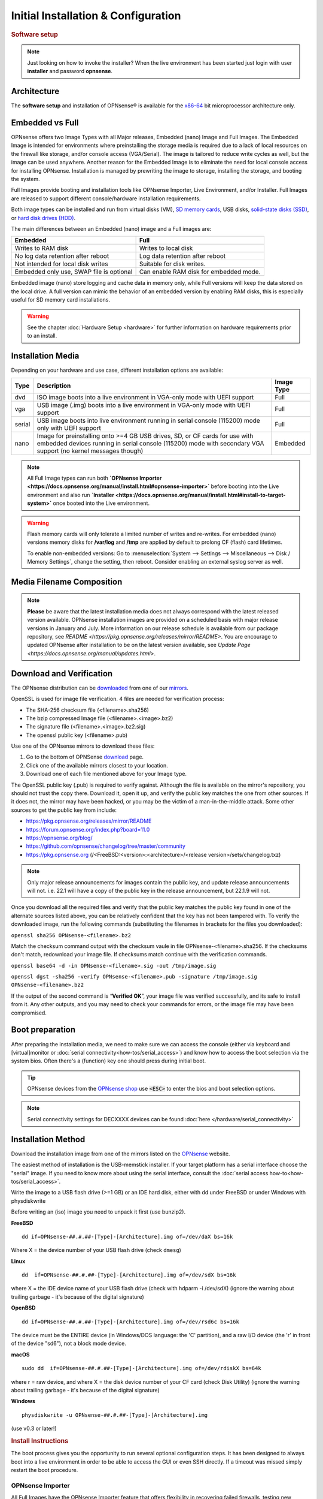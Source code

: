 =====================================
Initial Installation & Configuration
=====================================

.. rubric:: Software setup
   :name: firstHeading
   :class: firstHeading page-header

.. Note::
   Just looking on how to invoke the installer? When the live environment has been
   started just login with user **installer** and password **opnsense**.

------------
Architecture
------------

The **software setup** and installation of OPNsense® is available
for the `x86-64 <https://en.wikipedia.org/wiki/X86-64>`__ bit microprocessor
architecture only.

----------------
Embedded vs Full
----------------

OPNsense offers two Image Types with all Major releases, Embedded (nano) Image 
and Full Images.  The Embedded Image is intended for environments where preinstalling 
the storage media is required due to a lack of local resources on the firewall 
like storage, and/or console access (VGA/Serial).  The image is tailored to reduce 
write cycles as well, but the image can be used anywhere.  Another reason for the 
Embedded Image is to eliminate the need for local console access for installing OPNsense.  
Installation is managed by prewriting the image to storage, installing the storage, and 
booting the system.

Full Images provide booting and installation tools like OPNsense Importer, Live Environment, 
and/or Installer.  Full Images are released to support different console/hardware installation 
requirements.  

Both image types can be installed and run from virtual disks (VM), `SD memory
cards <https://en.wikipedia.org/wiki/Secure_Digital>`__, 
USB disks, `solid-state
disks (SSD) <https://en.wikipedia.org/wiki/Solid-state_drive>`__, or `hard disk drives
(HDD) <https://en.wikipedia.org/wiki/Hard_disk_drive>`__.

The main differences between an Embedded (nano) image and a Full images are:

+-----------------------+-----------------------+
| Embedded              | Full                  |
+=======================+=======================+
| Writes to RAM disk    | Writes to local disk  |
+-----------------------+-----------------------+
| No log data retention | Log data retention    |
| after reboot          | after reboot          |
+-----------------------+-----------------------+
| Not intended for      | Suitable for disk     |
| local disk writes     | writes.               |
+-----------------------+-----------------------+
| Embedded only use,    | Can enable RAM disk   |
| SWAP file is optional | for embedded mode.    |
+-----------------------+-----------------------+


Embedded image (nano) store logging and cache data in memory only, while Full versions
will keep the data stored on the local drive. A full version can mimic the
behavior of an embedded version by enabling RAM disks, this is especially
useful for SD memory card installations.

.. Warning::
    See the chapter :doc:`Hardware Setup <hardware>` for
    further information on hardware requirements prior to an install.

------------------
Installation Media
------------------

Depending on your hardware and use case, different installation options are available:

+--------+---------------------------------------------------+------------+
| Type   | Description                                       | Image Type |
+========+===================================================+============+
| dvd    | ISO image boots into a live environment in        | Full       |
|        | VGA-only mode with UEFI support                   |            |
+--------+---------------------------------------------------+------------+
| vga    | USB image (.img) boots into a live environment    | Full       |
|        | in VGA-only mode with UEFI support                |            |
+--------+---------------------------------------------------+------------+
| serial | USB image boots into live environment running in  | Full       |
|        | serial console (115200) mode only with            |            |
|        | UEFI support                                      |            |
+--------+---------------------------------------------------+------------+
| nano   | Image for preinstalling onto >=4 GB USB drives,   | Embedded   |
|        | SD, or CF cards for use with embedded devices     |            |
|        | running in serial console (115200) mode with      |            |
|        | secondary VGA support (no kernel messages though) |            |
+--------+---------------------------------------------------+------------+

.. Note::
   All Full Image types can run both **`OPNsense Importer <https://docs.opnsense.org/manual/install.html#opnsense-importer>`** 
   before booting into the Live environment and also run 
   **`Installer <https://docs.opnsense.org/manual/install.html#install-to-target-system>`** once booted into the Live environment.

.. Warning::

  Flash memory cards will only tolerate a limited number of writes
  and re-writes. For embedded (nano) versions memory disks for **/var/log** and **/tmp** are
  applied by default to prolong CF (flash) card lifetimes.

  To enable non-embedded versions: Go to :menuselection:`System --> Settings --> Miscellaneous --> Disk / Memory Settings`,
  change the setting, then reboot. Consider enabling an external syslog server as well.

------------------------------
Media Filename Composition
------------------------------
.. blockdiag::

   diagram {
     default_shape = roundedbox;
     default_node_color = white;
     default_linecolor = darkblue;
     default_textcolor = black;
     default_group_color = lightgray;

     OS [label="OPNsense-##.#.##-OpenSSL-", width=200];

     platform [label = "amd64-" ];

    OS -> dvd-;

    group {
       orientation = portrait
       label = "Type";
       fontsize = 20;

       dvd- -> nano- -> serial- -> vga-;

     }

     group {
        orientation = portrait
        label = "Architecture";
        fontsize = 20;

        platform;

     }

     group {
          orientation = portrait
          label = "Image Format";
          fontsize = 20;

          "iso.bz2" -> "img.bz2";

     }

     dvd- -> platform -> "iso.bz2";

   }

.. Note::

  **Please** be aware that the latest installation media does not always correspond 
  with the latest released version available. OPNsense installation images are provided 
  on a scheduled basis with major release versions in January and July. More information 
  on our release schedule is available from our package repository, see 
  `README <https://pkg.opnsense.org/releases/mirror/README>`.  You are encourage to updated 
  OPNsense after installation to be on the latest version available, see 
  `Update Page <https://docs.opnsense.org/manual/updates.html>`.


-------------------------
Download and Verification
-------------------------

The OPNsense distribution can be `downloaded <https://opnsense.org/download>`__
from one of our `mirrors <https://opnsense.org/download>`__.

OpenSSL is used for image file verification.  4 files are needed for verification process:

* The SHA-256 checksum file (<filename>.sha256)
* The bzip compressed Image file (<filename>.<image>.bz2)
* The signature file (<filename>.<image>.bz2.sig)
* The openssl public key (<filename>.pub)

Use one of the OPNsense mirrors to download these files:

1. Go to the bottom of OPNSense `download <https://opnsense.org/download>`__ page.
2. Click one of the available mirrors closest to your location.
3. Download one of each file mentioned above for your Image type.

The OpenSSL public key (.pub) is required to verify against.  Although the file is 
available on the mirror's repository, you should not trust the copy there. Download 
it, open it up, and verify the public key matches the one from other sources. If it 
does not, the mirror may have been hacked, or you may be the victim of a man-in-the-middle 
attack. Some other sources to get the public key from include:

* https://pkg.opnsense.org/releases/mirror/README
* https://forum.opnsense.org/index.php?board=11.0
* https://opnsense.org/blog/
* https://github.com/opnsense/changelog/tree/master/community
* https://pkg.opnsense.org (/<FreeBSD:<version>:<architecture>/<release version>/sets/changelog.txz)

.. Note:: 
   Only major release announcements for images contain the public key, and update 
   release announcements will not. i.e. 22.1 will have a copy of the public key in the release 
   announcement, but 22.1.9 will not.

Once you download all the required files and verify that the public key matches 
the public key found in one of the alternate sources listed above, you can be relatively 
confident that the key has not been tampered with. To verify the downloaded image, run 
the following commands (substituting the filenames in brackets for the files you downloaded):

``openssl sha256 OPNsense-<filename>.bz2``

Match the checksum command output with the checksum vaule in file OPNsense-<filename>.sha256.  If the 
checksums don't match, redownload your image file.  If checksums match continue with the verification commands.

``openssl base64 -d -in OPNsense-<filename>.sig -out /tmp/image.sig``

``openssl dgst -sha256 -verify OPNsense-<filename>.pub -signature /tmp/image.sig OPNsense-<filename>.bz2``


If the output of the second command is “**Verified OK**”, your image file was verified 
successfully, and its safe to install from it. Any other outputs, and you may need 
to check your commands for errors, or the image file may have been compromised.



-------------------------
Boot preparation
-------------------------

After preparing the installation media, we need to make sure we can access the console
(either via keyboard and [virtual]monitor or :doc:`serial connectivity<how-tos/serial_access>`) and know how to
access the boot selection via the system bios. Often there's a (function) key one should press during initial boot.

.. Tip::

    OPNsense devices from the `OPNsense shop <https://shop.opnsense.com/>`__ use :code:`<ESC>` to enter the bios and boot selection
    options.

.. Note::

    Serial connectivity settings for DECXXXX devices can be found  :doc:`here </hardware/serial_connectivity>`

-------------------
Installation Method
-------------------

Download the installation image from one of the mirrors listed on the `OPNsense
<https://opnsense.org/download/>`__ website.

The easiest method of installation is the USB-memstick installer. If
your target platform has a serial interface choose the "serial" image.
If you need to know more about using the serial interface,
consult the :doc:`serial access how-to<how-tos/serial_access>`.

Write the image to a USB flash drive (>=1 GB) or an IDE hard disk,
either with dd under FreeBSD or under Windows with physdiskwrite

Before writing an (iso) image you need to unpack it first (use bunzip2).

**FreeBSD**
::

  dd if=OPNsense-##.#.##-[Type]-[Architecture].img of=/dev/daX bs=16k

Where X = the device number of your USB flash drive (check ``dmesg``)

**Linux**
::

  dd  if=OPNsense-##.#.##-[Type]-[Architecture].img of=/dev/sdX bs=16k

where X = the IDE device name of your USB flash drive (check with hdparm -i /dev/sdX)
(ignore the warning about trailing garbage - it's because of the digital signature)

**OpenBSD**

::

     dd if=OPNsense-##.#.##-[Type]-[Architecture].img of=/dev/rsd6c bs=16k

The device must be the ENTIRE device (in Windows/DOS language: the 'C'
partition), and a raw I/O device (the 'r' in front of the device "sd6"),
not a block mode device.

**macOS**

::

      sudo dd  if=OPNsense-##.#.##-[Type]-[Architecture].img of=/dev/rdiskX bs=64k

where r = raw device, and where X = the disk device number of your CF
card (check Disk Utility) (ignore the warning about trailing garbage -
it's because of the digital signature)

**Windows**

::

      physdiskwrite -u OPNsense-##.#.##-[Type]-[Architecture].img

(use v0.3 or later!)

.. rubric:: Install Instructions
   :name: install-to-system

The boot process gives you the opportunity to run several optional configuration
steps. It has been designed to always boot into a live environment in order to
be able to access the GUI or even SSH directly. If a timeout was missed simply
restart the boot procedure.

OPNsense Importer
-----------------
All Full Images have the OPNsense Importer feature that offers flexibility in 
recovering failed firewalls, testing new releases without overwriting the current 
installation by running the new version in memory with the existing configuration 
or migrating configurations to new hardware installations.  Using Importer is slightly 
different between previous installs with existing configurations on disk vs new 
installations/migrations.

For systems that have OPNsense installed, and the configuration is intact.  Here is the process:

1. Boot the system with installation media
2. Press any key when you see **“Press any key to start the configuration importer”**.  
   a. If you see OPNsense logo you have past the Importer and will need to reboot.
3. Type the device name of the existing drive that contains the configuration and press enter.
   a. If Importer is successful, the boot process will continue into the Live environment using 
      the stored configuration on disk.  
   b. If Importer was unsuccessful you will return to device selection prompt.  Confirm your 
      device name, or you have a possible drive corruption and may need to restore from backup.

For new installations/migrations the following process to use OPNsense Importer during boot-up:

1. You must have a 2nd USB drive formatted with FAT or FAT32 File system.
   a. Preferable non-bootable USB drive.
2. Create a **conf** directory on the root of the USB drive
3. Place an *unencrypted* <downloaded backup>.xml into /conf and rename the file to **config.xml**
::

      /conf/config.xml

4. Put both the Installation drive and the 2nd USB drive into the system and power up / reboot.  
5. Boot the system from the OPNsense Installation drive via BIOS or Boot Menu.
6. Press a key when you see: **“Press any key to start the configuration importer”**
7. Type the device name of the 2nd USB Drive, e.g. da0 , and press Enter.
   a. If Importer was successful the boot process will continue to boot into the OPNsense 
      Live environment using the configuration you provided.
   b. If unsuccessful importer will error and return you to the device selection prompt. Suggest 
      repeating steps 1–3 again.

Live environment
----------------
The system will then continue into a live environment. If the config importer
was used previously on an existing installation, the system will boot up with a
fully functional setup, but will not overwrite the previous installation. Use
this feature for safely previewing upgrades.

If you have used a DVD, VGA, Serial image you are by default able to log into
the root shell using the user "root" with password "opnsense" to operate the
live environment.

The GUI will listen on https://192.168.1.1/ for user "root" with password
"opnsense" by default unless a previous configuration was imported. Using SSH,
the "root" and "installer" users are available as well on IP 192.168.1.1. Note
that these install medias are read-only, which means your current live
configuration will be lost after reboot.

Nano image
----------
If you have used a Nano image, your system is already up and running as it is
designed as such. It is set to read-write attempting to minimise write cycles by
mounting relevant partitions as memory file systems and reporting features
disabled by default.

Create a bootable USB flash drive with the downloaded and unpacked image
file. Configure your system to boot from USB.

Install to target system
------------------------
If you have used a DVD, VGA, Serial image you are by default able to start the
installer using the user "installer" with password "opnsense". On a previously
imported configuration the password will be the same as root's password.

Should the installer user not work for any reason, log in as user "root", select
option 8 from the menu and type "opnsense-installer". The "opnsense-importer" can
be run this way as well should you require to run the import again.

The installer can always be run to clone an existing system, even for Nano
images. This can be useful for creating live backups for later recovery.

The installation process involves a few simple steps.

.. Note::
   To invoke the installer login with user **installer** and password
   **opnsense**

.. Tip::
   The installer can also be started from the network using ssh, default ip
   address is 192.168.1.1

#. Keymap selection - The default configuration should be fine for most
   occasions.
#. Install (UFS|ZFS) - Choose either a UFS or ZFS filesystem. ZFS is in most
   cases the best option as it is the most reliable option, but does require
   enough memory (a couple of gigabytes at least).
#. Partitioning (ZFS) - Choose a device type. When using a single disk the
   default option (stripe) is usually fine.
#. Continue with recommended swap (UFS) - Yes is usually fine here unless
   the install target is very small (< 16GB)
#. Root Password - Choose a new root password
#. Complete Install - Exits the installer and reboots the machine
#. Reboot - The system is now installed and needs to be rebooted to
   continue with configuration.

.. Warning::
   You will lose all files on the installation disk. If another disk is to be
   used then choose a Custom installation instead of the Quick/Easy Install.

---------------------
Initial configuration
---------------------
After installation the system will prompt you for the interface
assignment, if you ignore this then default settings are applied.
Installation ends with the login prompt.

By default you have to log in to enter the console.

**Welcome message**
::

    * * * Welcome to OPNsense [OPNsense 15.7.25 (amd64/OpenSSL) on OPNsense * * *
     
    WAN (em1)     -> v4/DHCP4: 192.168.2.100/24
    LAN (em0)     -> v4: 192.168.1.1/24
     
    FreeBSD/10.1 (OPNsense.localdomain) (ttyv0)
     
    login:   


.. TIP::

    A user can login to the console menu with his
    credentials. The default credentials after a fresh install are username "root"
    and password "opnsense".

VLANs and assigning interfaces
    If choose to do manual interface assignment or when no config file can be
    found then you are asked to assign Interfaces and VLANs. VLANs are optional.
    If you do not need VLANs then choose **no**. You can always configure
    VLANs at a later time.

LAN, WAN and optional interfaces
    The first interface is the LAN interface. Type the appropriate
    interface name, for example "em0". The second interface is the WAN
    interface. Type the appropriate interface name, eg. "em1" . Possible
    additional interfaces can be assigned as OPT interfaces. If you
    assigned all your interfaces you can press [ENTER] and confirm the
    settings. OPNsense will configure your system and present the login
    prompt when finished.

Minimum installation actions
    In case of a minimum install setup (i.e. on CF cards), OPNsense can
    be run with all standard features, except for the ones that require
    disk writes, e.g. a caching proxy like Squid. Do not create a swap
    slice, but a RAM Disk instead. In the GUI enable :menuselection:`System --> Settings --> Miscellaneous --> RAM Disk Settings`
    and set the size to 100-128 MB or more, depending on your available RAM.
    Afterwards reboot.

**Enable RAM disk manually**

.. image:: ./images/Screenshot_Use_RAMdisks.png
   :width: 100%

Then via console, check your /etc/fstab and make sure your primary
partition has **rw,noatime** instead of just **rw**.

.. rubric:: Console
   :name: console

The console menu shows 13 options.

::

   0)     Logout                              7)      Ping host
   1)     Assign interfaces                   8)      Shell
   2)     Set interface(s) IP address         9)      pfTop
   3)     Reset the root password             10)     Filter logs
   4)     Reset to factory defaults           11)     Restart web interface
   5)     Reboot system                       12)     Upgrade from console
   6)     Halt system                         13)     Restore a configuration

Table:  *The console menu*

.. rubric:: opnsense-update
   :name: opnsense-update

OPNsense features a command line
interface (CLI) tool "opnsense-update". Via menu option **8) Shell**, the user can
get to the shell and use opnsense-update.

For help, type *man opnsense-update* and press [Enter].

.. rubric:: Upgrade from console
   :name: upgrade-from-console

The other method to upgrade the system is via console option **12) Upgrade from console**

.. rubric:: GUI
   :name: gui

An update can be done through the GUI via :menuselection:`System --> Firmware --> Updates`.

.. image:: ./images/firmware-update.png
   :width: 100%
